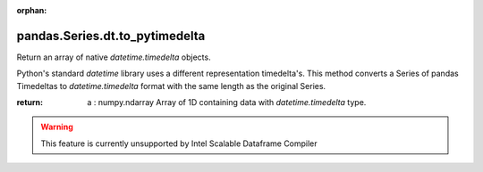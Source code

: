 .. _pandas.Series.dt.to_pytimedelta:

:orphan:

pandas.Series.dt.to_pytimedelta
*******************************

Return an array of native `datetime.timedelta` objects.

Python's standard `datetime` library uses a different representation
timedelta's. This method converts a Series of pandas Timedeltas
to `datetime.timedelta` format with the same length as the original
Series.

:return: a : numpy.ndarray
    Array of 1D containing data with `datetime.timedelta` type.



.. warning::
    This feature is currently unsupported by Intel Scalable Dataframe Compiler

